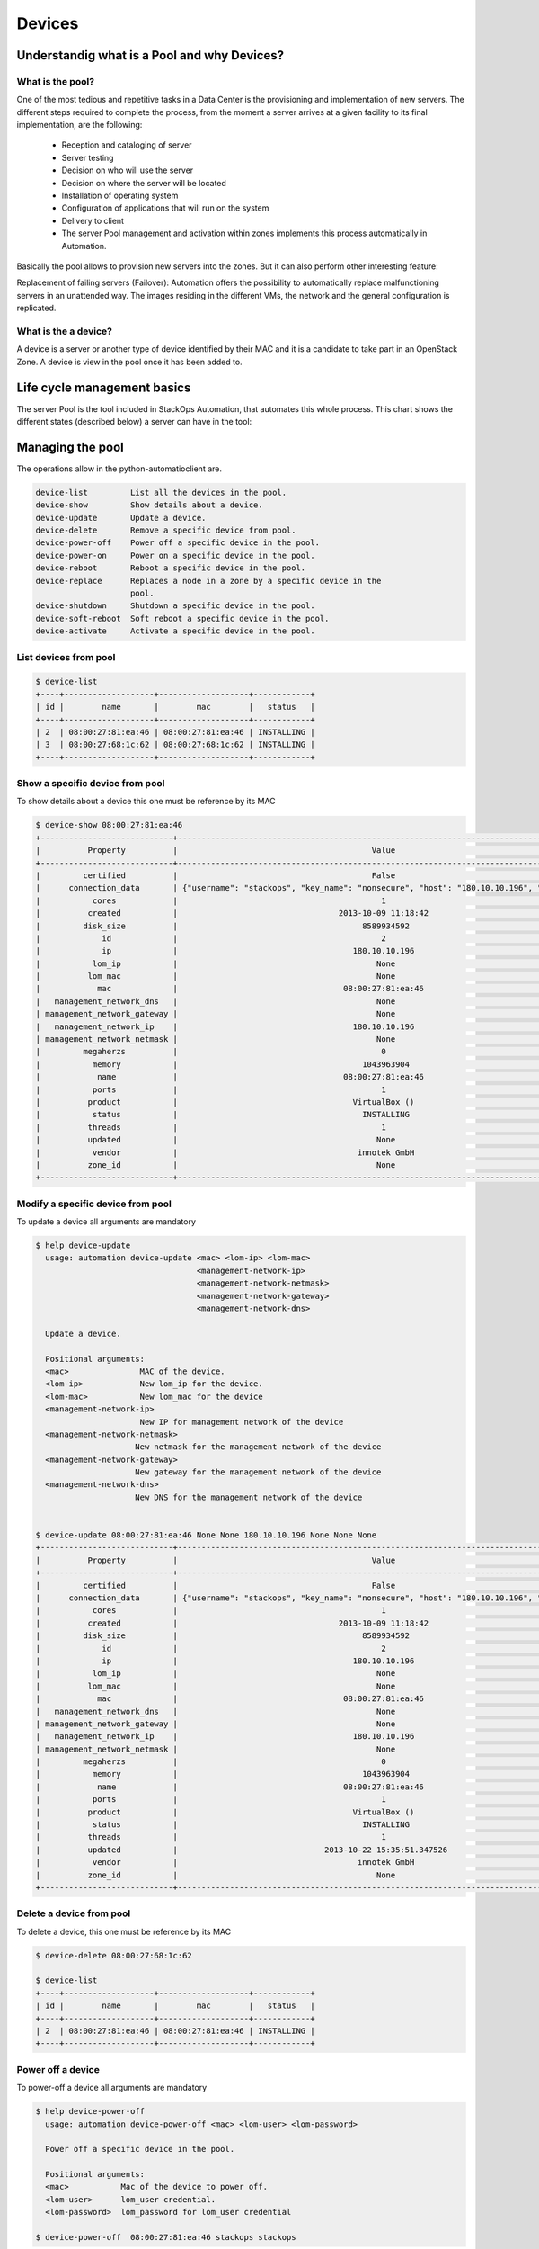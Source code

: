 Devices
=======

Understandig what is a Pool and why Devices?
--------------------------------------------

What is the pool?
^^^^^^^^^^^^^^^^^
One of the most tedious and repetitive tasks in a Data Center is the provisioning and implementation of new servers. The different steps required to complete the process, from the moment a server arrives at a given facility to its final implementation, are the following:

   - Reception and cataloging of server
   - Server testing
   - Decision on who will use the server
   - Decision on where the server will be located
   - Installation of operating system
   - Configuration of applications that will run on the system
   - Delivery to client
   - The server Pool management and activation within zones implements this process automatically in Automation.

Basically the pool allows to provision new servers into the zones. But it can also perform other interesting feature:

Replacement of failing servers (Failover): Automation offers the possibility to automatically replace malfunctioning servers in an unattended way. The images residing in the different VMs, the network and the general configuration is replicated.

What is the a device?
^^^^^^^^^^^^^^^^^^^^^

A device is a server or another type of device identified by their MAC and it is a candidate to take part in an OpenStack Zone. A device is view in the pool once it has been added to.


Life cycle management basics
----------------------------

The server Pool is the tool included in StackOps Automation, that automates this whole process. This chart shows the different states (described below) a server can have in the tool:

.. image:: images/poolifecycle.png
    :alt: Pool life cycle for a device
    :align: center

Managing the pool
-----------------

The operations allow in the python-automatioclient are.
 
.. code-block:: bash

    device-list         List all the devices in the pool.
    device-show         Show details about a device.
    device-update       Update a device. 
    device-delete       Remove a specific device from pool.
    device-power-off    Power off a specific device in the pool.
    device-power-on     Power on a specific device in the pool.
    device-reboot       Reboot a specific device in the pool.
    device-replace      Replaces a node in a zone by a specific device in the
                        pool.
    device-shutdown     Shutdown a specific device in the pool.
    device-soft-reboot  Soft reboot a specific device in the pool.
    device-activate     Activate a specific device in the pool.

List devices from pool
^^^^^^^^^^^^^^^^^^^^^^

.. code-block:: bash

   $ device-list
   +----+-------------------+-------------------+------------+
   | id |        name       |        mac        |   status   |
   +----+-------------------+-------------------+------------+
   | 2  | 08:00:27:81:ea:46 | 08:00:27:81:ea:46 | INSTALLING |
   | 3  | 08:00:27:68:1c:62 | 08:00:27:68:1c:62 | INSTALLING |
   +----+-------------------+-------------------+------------+

Show a specific device from pool
^^^^^^^^^^^^^^^^^^^^^^^^^^^^^^^^
To show details about a device this one must be reference by its MAC

.. code-block:: bash

   $ device-show 08:00:27:81:ea:46
   +----------------------------+----------------------------------------------------------------------------------------+
   |          Property          |                                         Value                                          |
   +----------------------------+----------------------------------------------------------------------------------------+
   |         certified          |                                         False                                          |
   |      connection_data       | {"username": "stackops", "key_name": "nonsecure", "host": "180.10.10.196", "port": 22} |
   |           cores            |                                           1                                            |
   |          created           |                                  2013-10-09 11:18:42                                   |
   |         disk_size          |                                       8589934592                                       |
   |             id             |                                           2                                            |
   |             ip             |                                     180.10.10.196                                      |
   |           lom_ip           |                                          None                                          |
   |          lom_mac           |                                          None                                          |
   |            mac             |                                   08:00:27:81:ea:46                                    |
   |   management_network_dns   |                                          None                                          |
   | management_network_gateway |                                          None                                          |
   |   management_network_ip    |                                     180.10.10.196                                      |
   | management_network_netmask |                                          None                                          |
   |         megaherzs          |                                           0                                            |
   |           memory           |                                       1043963904                                       |
   |            name            |                                   08:00:27:81:ea:46                                    |
   |           ports            |                                           1                                            |
   |          product           |                                     VirtualBox ()                                      |
   |           status           |                                       INSTALLING                                       |
   |          threads           |                                           1                                            |
   |          updated           |                                          None                                          |
   |           vendor           |                                      innotek GmbH                                      |
   |          zone_id           |                                          None                                          |
   +----------------------------+----------------------------------------------------------------------------------------+

Modify a specific device from pool
^^^^^^^^^^^^^^^^^^^^^^^^^^^^^^^^^^
To update a device all arguments are mandatory

.. code-block:: bash
  
   $ help device-update 
     usage: automation device-update <mac> <lom-ip> <lom-mac>
                                     <management-network-ip>
                                     <management-network-netmask>
                                     <management-network-gateway>
                                     <management-network-dns>

     Update a device.

     Positional arguments:
     <mac>               MAC of the device.
     <lom-ip>            New lom_ip for the device.
     <lom-mac>           New lom_mac for the device
     <management-network-ip>
                         New IP for management network of the device
     <management-network-netmask>
                        New netmask for the management network of the device
     <management-network-gateway>
                        New gateway for the management network of the device
     <management-network-dns>
                        New DNS for the management network of the device


   $ device-update 08:00:27:81:ea:46 None None 180.10.10.196 None None None
   +----------------------------+----------------------------------------------------------------------------------------+
   |          Property          |                                         Value                                          |
   +----------------------------+----------------------------------------------------------------------------------------+
   |         certified          |                                         False                                          |
   |      connection_data       | {"username": "stackops", "key_name": "nonsecure", "host": "180.10.10.196", "port": 22} |
   |           cores            |                                           1                                            |
   |          created           |                                  2013-10-09 11:18:42                                   |
   |         disk_size          |                                       8589934592                                       |
   |             id             |                                           2                                            |
   |             ip             |                                     180.10.10.196                                      |
   |           lom_ip           |                                          None                                          |
   |          lom_mac           |                                          None                                          |
   |            mac             |                                   08:00:27:81:ea:46                                    |
   |   management_network_dns   |                                          None                                          |
   | management_network_gateway |                                          None                                          |
   |   management_network_ip    |                                     180.10.10.196                                      |
   | management_network_netmask |                                          None                                          |
   |         megaherzs          |                                           0                                            |
   |           memory           |                                       1043963904                                       |
   |            name            |                                   08:00:27:81:ea:46                                    |
   |           ports            |                                           1                                            |
   |          product           |                                     VirtualBox ()                                      |
   |           status           |                                       INSTALLING                                       |
   |          threads           |                                           1                                            |
   |          updated           |                               2013-10-22 15:35:51.347526                               |
   |           vendor           |                                      innotek GmbH                                      |
   |          zone_id           |                                          None                                          |
   +----------------------------+----------------------------------------------------------------------------------------+


Delete a device from pool
^^^^^^^^^^^^^^^^^^^^^^^^^
To delete a device, this one must be reference by its MAC

.. code-block:: bash
  
   $ device-delete 08:00:27:68:1c:62
   
   $ device-list
   +----+-------------------+-------------------+------------+
   | id |        name       |        mac        |   status   |
   +----+-------------------+-------------------+------------+
   | 2  | 08:00:27:81:ea:46 | 08:00:27:81:ea:46 | INSTALLING |
   +----+-------------------+-------------------+------------+


Power off a device
^^^^^^^^^^^^^^^^^^
To power-off a device all arguments are mandatory

.. code-block:: bash
  
   $ help device-power-off 
     usage: automation device-power-off <mac> <lom-user> <lom-password>

     Power off a specific device in the pool.

     Positional arguments:
     <mac>           Mac of the device to power off.
     <lom-user>      lom_user credential.
     <lom-password>  lom_password for lom_user credential

   $ device-power-off  08:00:27:81:ea:46 stackops stackops


Power on a device
^^^^^^^^^^^^^^^^^
To power-on a device all arguments are mandatory

.. code-block:: bash
   
   $ help device-power-on
     usage: automation device-power-on <mac> <lom-user> <lom-password>

     Power on a specific device in the pool.

     Positional arguments:
     <mac>           Mac of the device to power on.
     <lom-user>      lom_user credential.
     <lom-password>  lom_password for lom_user credential

   $ device-power-on 08:00:27:81:ea:46 stackops stackops


Reboot a device
^^^^^^^^^^^^^^^
To reboot a device all arguments are mandatory

.. code-block:: bash

   $ help device-reboot
     usage: automation device-reboot <mac> <lom-user> <lom-password>

     Reboot a specific device in the pool.

     Positional arguments:
     <mac>           Mac of the device to reboot.
     <lom-user>      lom_user credential.
     <lom-password>  lom_password for lom_user credential
 
   $ device-reboot 08:00:27:81:ea:46 stackops stackops
 
Shutdown a device
^^^^^^^^^^^^^^^^^

.. code-block:: bash

   $ help device-shutdown
     usage: automation device-shutdown <mac>

     Shutdown a specific device in the pool.

     Positional arguments:
     <mac>  Mac of the device to shutdown.

   $ device-shutdown 08:00:27:81:ea:46


Soft reboot a device
^^^^^^^^^^^^^^^^^^^^

.. code-block:: bash

   $ help device-soft-reboot
     usage: automation device-soft-reboot <mac>

     Soft reboot a specific device in the pool.

     Positional arguments:
     <mac>  Mac of the device to soft reboot.

   $ device-soft-reboot 08:00:27:81:ea:46

Activate a device
^^^^^^^^^^^^^^^^^

.. code-block:: bash

   $ help device-activate
     usage: automation device-activate [--lom-user <lom-user>]
                                       [--lom-password <lom-password>]
                                       <mac> <zone-id>

     Activate a specific device in the pool.

     Positional arguments:
     <mac>                 Mac of the device to activate.
     <zone-id>             ID of the zone to activate the device

     Optional arguments:
     --lom-user <lom-user>
                        Out-of-band user
     --lom-password <lom-password>
                        Out-of-Band user password
    
   $ device-activate  08:00:27:81:ea:46 1
   +----------------------------+----------------------------+
   |          Property          |           Value            |
   +----------------------------+----------------------------+
   |         certified          |           False            |
   |           cores            |             1              |
   |          created           |    2013-10-09 11:18:42     |
   |         disk_size          |         8589934592         |
   |             id             |             2              |
   |             ip             |       180.10.10.196        |
   |           lom_ip           |            None            |
   |          lom_mac           |            None            |
   |            mac             |     08:00:27:81:ea:46      |
   |   management_network_dns   |            None            |
   | management_network_gateway |            None            |
   |   management_network_ip    |       180.10.10.196        |
   | management_network_netmask |            None            |
   |         megaherzs          |             0              |
   |           memory           |         1043963904         |
   |            name            |     08:00:27:81:ea:46      |
   |           ports            |             1              |
   |          product           |       VirtualBox ()        |
   |           status           |         ACTIVATED          |
   |          threads           |             1              |
   |          updated           | 2013-10-23 09:17:38.504076 |
   |           vendor           |        innotek GmbH        |
   |          zone_id           |             1              |
   +----------------------------+----------------------------+

Replace a device
^^^^^^^^^^^^^^^^
To replace a device to another one in a zone you must to provide mac, zone-id, role-id and node-id as manatories

.. code-block:: bash

   $ help device-replace
     usage: automation device-replace
                                     [--lom-user-node-to-remove <lom-user-node-to-remove>]
                                     [--lom_password-node-to-remove <lom-password-node-to-remove>]
                                     [--lom-user-node-to-add <lom-user-node-to-add>]
                                     [--lom-password-node-to-add <lom-password-node-to-add>]
                                     <mac> <zone-id> <role-id> <node-id>

     Replaces a node in a zone by a specific device in the pool.

     Positional arguments:
     <mac>                 Mac of the device to activate.
     <zone-id>             ID of the zone of the node to replace
     <role-id>             The ID of the role to deploy in the new node
     <node-id>             The ID of the node to be replaced

     Optional arguments:
     --lom-user-node-to-remove <lom-user-node-to-remove>
                        Out-of-band user of the node to remove
     --lom_password-node-to-remove <lom-password-node-to-remove>
                        Out-of-Band user password of the node to remove
     --lom-user-node-to-add <lom-user-node-to-add>
                        Out-of-band user of the device to add
     --lom-password-node-to-add <lom-password-node-to-add>
                        Out-of-Band user password of the device to add

   $ device-replace 08:00:31:71:ae:45 1 1 1
   
   +----------------------------+----------------------------+
   |          Property          |           Value            |
   +----------------------------+----------------------------+
   |         certified          |           False            |
   |           cores            |             1              |
   |          created           |    2013-10-09 11:18:42     |
   |         disk_size          |         8589934592         |
   |             id             |             2              |
   |             ip             |       180.10.10.197        |
   |           lom_ip           |            None            |
   |          lom_mac           |            None            |
   |            mac             |     08:00:31:71:ae:45      |
   |   management_network_dns   |            None            |
   | management_network_gateway |            None            |
   |   management_network_ip    |       180.10.10.197        |
   | management_network_netmask |            None            |
   |         megaherzs          |             0              |
   |           memory           |         1043963904         |
   |            name            |     08:00:31:71:ae:45      |
   |           ports            |             1              |
   |          product           |       VirtualBox ()        |
   |           status           |         ACTIVATED          |
   |          threads           |             1              |
   |          updated           | 2013-10-23 09:25:28.504076 |
   |           vendor           |        innotek GmbH        |
   |          zone_id           |             1              |
   +----------------------------+----------------------------+
